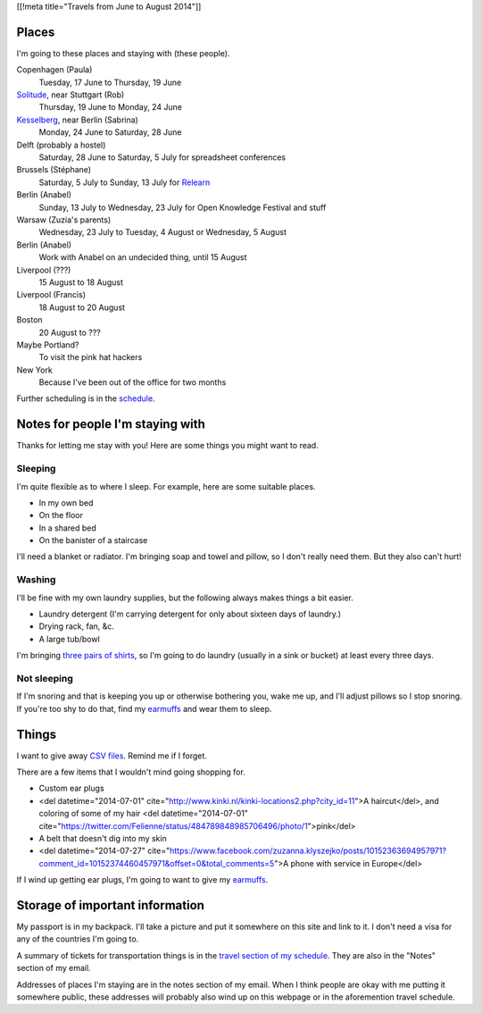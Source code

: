 [[!meta title="Travels from June to August 2014"]]

Places
========
I'm going to these places and staying with (these people).

Copenhagen (Paula)
    Tuesday, 17 June to Thursday, 19 June
`Solitude <http://www.akademie-solitude.de>`_, near Stuttgart (Rob)
    Thursday, 19 June to Monday, 24 June
`Kesselberg <https://kesselberg.info>`_, near Berlin (Sabrina)
    Monday, 24 June to Saturday, 28 June
Delft (probably a hostel)
    Saturday, 28 June to Saturday, 5 July for spreadsheet conferences
Brussels (Stéphane)
    Saturday, 5 July to Sunday, 13 July for `Relearn <http://relearn.be/>`_
Berlin (Anabel)
    Sunday, 13 July to Wednesday, 23 July for Open Knowledge Festival and stuff
Warsaw (Zuzia's parents)
    Wednesday, 23 July to Tuesday, 4 August or Wednesday, 5 August
Berlin (Anabel)
    Work with Anabel on an undecided thing, until 15 August
Liverpool (???)
    15 August to 18 August
Liverpool (Francis)
    18 August to 20 August
Boston
    20 August to ???
Maybe Portland?
    To visit the pink hat hackers
New York
    Because I've been out of the office for two months

Further scheduling is in the `schedule </schedule>`_.

Notes for people I'm staying with
=====================================
Thanks for letting me stay with you! Here are some
things you might want to read.

Sleeping
~~~~~~~~~
I'm quite flexible as to where I sleep. For example,
here are some suitable places.

* In my own bed
* On the floor
* In a shared bed
* On the banister of a staircase

I'll need a blanket or radiator. I'm bringing soap and towel
and pillow, so I don't really need them. But they also can't hurt!

Washing
~~~~~~~~~
I'll be fine with my own laundry supplies, but the following
always makes things a bit easier.

* Laundry detergent (I'm carrying detergent for only about sixteen days of laundry.)
* Drying rack, fan, &c.
* A large tub/bowl

I'm bringing `three pairs of shirts </dada/stuff/>`_,
so I'm going to do laundry (usually in a sink or bucket)
at least every three days.

Not sleeping
~~~~~~~~~~~~~~
If I'm snoring and that is keeping you up or otherwise bothering you,
wake me up, and I'll adjust pillows so I stop snoring. If you're too
shy to do that, find my `earmuffs`_ and wear them
to sleep.

Things
========
I want to give away `CSV files </dada/print-formaldehide>`_.
Remind me if I forget.

There are a few items that I wouldn't mind going shopping for.

* Custom ear plugs
* <del datetime="2014-07-01" cite="http://www.kinki.nl/kinki-locations2.php?city_id=11">A haircut</del>, and coloring of some of my hair <del datetime="2014-07-01" cite="https://twitter.com/Felienne/status/484789848985706496/photo/1">pink</del>
* A belt that doesn't dig into my skin
* <del datetime="2014-07-27" cite="https://www.facebook.com/zuzanna.klyszejko/posts/10152363694957971?comment_id=10152374460457971&offset=0&total_comments=5">A phone with service in Europe</del>

If I wind up getting ear plugs, I'm going to want to give my
`earmuffs`_.

Storage of important information
===================================
My passport is in my backpack. I'll take a picture and put it
somewhere on this site and link to it. I don't need a visa for
any of the countries I'm going to.

A summary of tickets for transportation things is in the
`travel section of my schedule </schedule/travel/>`_.
They are also in the "Notes" section of my email.

Addresses of places I'm staying are in the notes section of
my email. When I think people are okay with me putting it somewhere
public, these addresses will probably also wind up on this webpage
or in the aforemention travel schedule.

.. _earmuffs: /dada/ear-muffs/
